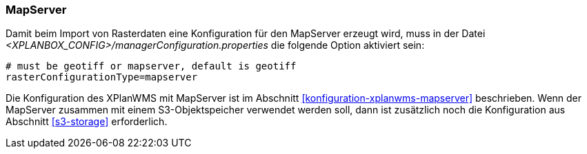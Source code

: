 [[konfiguration-manager-mapserver]]
=== MapServer

Damit beim Import von Rasterdaten eine Konfiguration für den MapServer erzeugt wird,
muss in der Datei _<XPLANBOX_CONFIG>/managerConfiguration.properties_ die folgende Option aktiviert sein:

[source,properties]
----
# must be geotiff or mapserver, default is geotiff
rasterConfigurationType=mapserver
----

Die Konfiguration des XPlanWMS mit MapServer ist im Abschnitt <<konfiguration-xplanwms-mapserver>> beschrieben. Wenn der MapServer zusammen mit einem S3-Objektspeicher verwendet werden soll, dann ist zusätzlich noch die Konfiguration aus Abschnitt <<s3-storage>> erforderlich.

